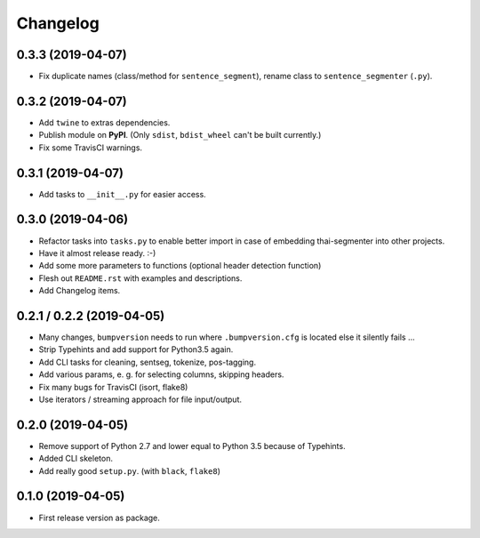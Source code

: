 
Changelog
=========

0.3.3 (2019-04-07)
------------------

* Fix duplicate names (class/method for ``sentence_segment``), rename class to ``sentence_segmenter`` (``.py``).


0.3.2 (2019-04-07)
------------------

* Add ``twine`` to extras dependencies.
* Publish module on **PyPI**. (Only ``sdist``, ``bdist_wheel`` can't be built currently.)
* Fix some TravisCI warnings.


0.3.1 (2019-04-07)
------------------

* Add tasks to ``__init__.py`` for easier access.


0.3.0 (2019-04-06)
------------------

* Refactor tasks into ``tasks.py`` to enable better import in case of embedding thai-segmenter into other projects.
* Have it almost release ready. :-)
* Add some more parameters to functions (optional header detection function)
* Flesh out ``README.rst`` with examples and descriptions.
* Add Changelog items.


0.2.1 / 0.2.2 (2019-04-05)
--------------------------

* Many changes, ``bumpversion`` needs to run where ``.bumpversion.cfg`` is located else it silently fails ...
* Strip Typehints and add support for Python3.5 again.
* Add CLI tasks for cleaning, sentseg, tokenize, pos-tagging.
* Add various params, e. g. for selecting columns, skipping headers.
* Fix many bugs for TravisCI (isort, flake8)
* Use iterators / streaming approach for file input/output.


0.2.0 (2019-04-05)
------------------

* Remove support of Python 2.7 and lower equal to Python 3.5 because of Typehints.
* Added CLI skeleton.
* Add really good ``setup.py``. (with ``black``, ``flake8``)


0.1.0 (2019-04-05)
------------------

* First release version as package.
